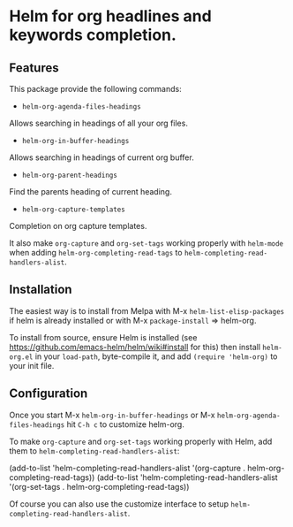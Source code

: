 [[https://github.com/emacs-helm/helm-recoll/blob/master/LICENSE][file:http://img.shields.io/badge/license-GNU%20GPLv3-blue.svg]]
[[http://stable.melpa.org/#/helm-recoll][file:http://stable.melpa.org/packages/helm-org-badge.svg]]
[[http://melpa.org/#/helm-recoll][file:http://melpa.org/packages/helm-org-badge.svg]]

* Helm for org headlines and keywords completion.

** Features

This package provide the following commands:

- ~helm-org-agenda-files-headings~

Allows searching in headings of all your org files.

- ~helm-org-in-buffer-headings~

Allows searching in headings of current org buffer.

- ~helm-org-parent-headings~

Find the parents heading of current heading.

- ~helm-org-capture-templates~

Completion on org capture templates.

It also make ~org-capture~ and ~org-set-tags~ working properly with
~helm-mode~ when adding ~helm-org-completing-read-tags~ to
~helm-completing-read-handlers-alist~.

** Installation

The easiest way is to install from Melpa with
M-x ~helm-list-elisp-packages~ if helm is already installed or with M-x
~package-install~ => helm-org.

To install from source, ensure Helm is installed (see
https://github.com/emacs-helm/helm/wiki#install for this) then install
~helm-org.el~ in your ~load-path~, byte-compile it, and add 
~(require 'helm-org)~ to your init file. 

** Configuration

Once you start M-x ~helm-org-in-buffer-headings~ or M-x ~helm-org-agenda-files-headings~
hit ~C-h c~ to customize helm-org.

To make ~org-capture~ and ~org-set-tags~ working properly with Helm,
add them to ~helm-completing-read-handlers-alist~:

    (add-to-list 'helm-completing-read-handlers-alist '(org-capture . helm-org-completing-read-tags))
    (add-to-list 'helm-completing-read-handlers-alist '(org-set-tags . helm-org-completing-read-tags))

Of course you can also use the customize interface to setup ~helm-completing-read-handlers-alist~.
 
